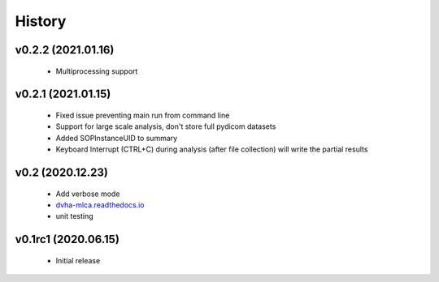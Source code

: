 History
=======

v0.2.2 (2021.01.16)
------------
 - Multiprocessing support

v0.2.1 (2021.01.15)
-------------------
 - Fixed issue preventing main run from command line
 - Support for large scale analysis, don't store full pydicom datasets
 - Added SOPInstanceUID to summary
 - Keyboard Interrupt (CTRL+C) during analysis (after file collection) will write the partial results

v0.2 (2020.12.23)
-----------------
 - Add verbose mode
 - `dvha-mlca.readthedocs.io <http://dvha-mlca.readthedocs.io>`__
 - unit testing

v0.1rc1 (2020.06.15)
--------------------
 - Initial release
